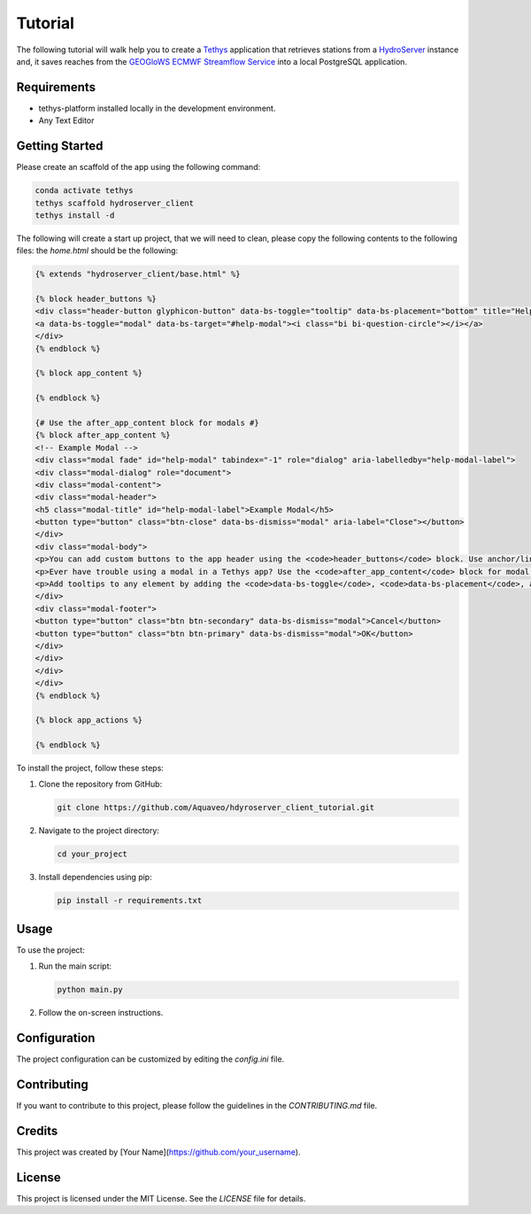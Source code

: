 ========
Tutorial
========

The following tutorial will walk help you to create a `Tethys <https://docs.tethysplatform.org/en/stable/>`_  application that retrieves stations from a `HydroServer <https://hydroserver2.github.io/hydroserver/guide/getting-started.html>`_ instance 
and, it saves reaches from the `GEOGloWS ECMWF Streamflow Service <https://geoglows.ecmwf.int/documentation>`_ into a local PostgreSQL application.


Requirements
------------

- tethys-platform installed locally in the development environment.
- Any Text Editor

Getting Started
---------------

Please create an scaffold of the app using the following command:

.. code-block:: bash


    conda activate tethys
    tethys scaffold hydroserver_client
    tethys install -d


The following will create a start up project, that we will need to clean, please copy the following contents to the following files:
the `home.html` should be the following:

.. code-block:: html


    {% extends "hydroserver_client/base.html" %}

    {% block header_buttons %}
    <div class="header-button glyphicon-button" data-bs-toggle="tooltip" data-bs-placement="bottom" title="Help">
    <a data-bs-toggle="modal" data-bs-target="#help-modal"><i class="bi bi-question-circle"></i></a>
    </div>
    {% endblock %}

    {% block app_content %}

    {% endblock %}

    {# Use the after_app_content block for modals #}
    {% block after_app_content %}
    <!-- Example Modal -->
    <div class="modal fade" id="help-modal" tabindex="-1" role="dialog" aria-labelledby="help-modal-label">
    <div class="modal-dialog" role="document">
    <div class="modal-content">
    <div class="modal-header">
    <h5 class="modal-title" id="help-modal-label">Example Modal</h5>
    <button type="button" class="btn-close" data-bs-dismiss="modal" aria-label="Close"></button>
    </div>
    <div class="modal-body">
    <p>You can add custom buttons to the app header using the <code>header_buttons</code> block. Use anchor/link tags for the button and wrap it in a div with the class <code>header-button</code>. For buttons with the gliphyicons, add the <code>glyphicon-button</code> class as well.</p>
    <p>Ever have trouble using a modal in a Tethys app? Use the <code>after_app_content</code> block for modal content to allow them to function properly. See: <a href="https://getbootstrap.com/docs/5.1/components/modal/">Bootstrap Modals</a></p>
    <p>Add tooltips to any element by adding the <code>data-bs-toggle</code>, <code>data-bs-placement</code>, and <code>title</code> attributes to the button. See: <a href="https://getbootstrap.com/docs/5.1/components/tooltips/">Bootstrap Tooltips</a></p>
    </div>
    <div class="modal-footer">
    <button type="button" class="btn btn-secondary" data-bs-dismiss="modal">Cancel</button>
    <button type="button" class="btn btn-primary" data-bs-dismiss="modal">OK</button>
    </div>
    </div>
    </div>
    </div>
    {% endblock %}

    {% block app_actions %}

    {% endblock %}





To install the project, follow these steps:

1. Clone the repository from GitHub:

   .. code-block:: bash

      git clone https://github.com/Aquaveo/hdyroserver_client_tutorial.git

2. Navigate to the project directory:

   .. code-block:: bash

      cd your_project

3. Install dependencies using pip:

   .. code-block:: bash

      pip install -r requirements.txt

Usage
-----

To use the project:

1. Run the main script:

   .. code-block:: bash

      python main.py

2. Follow the on-screen instructions.

Configuration
-------------

The project configuration can be customized by editing the `config.ini` file.

Contributing
------------

If you want to contribute to this project, please follow the guidelines in the `CONTRIBUTING.md` file.

Credits
-------

This project was created by [Your Name](https://github.com/your_username).

License
-------

This project is licensed under the MIT License. See the `LICENSE` file for details.
